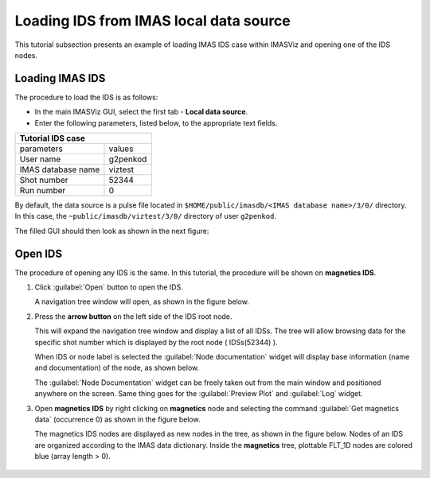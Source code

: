 .. |icon_arrowIDSroot| image:: images/DTV_window_IDS_root_arrow.png
   :scale: 75%

.. _loading_IDS:

Loading IDS from IMAS local data source
=======================================

This tutorial subsection presents an example of loading IMAS IDS case within
IMASViz and opening one of the IDS nodes.

Loading IMAS IDS
----------------

The procedure to load the IDS is as follows:

- In the main IMASViz GUI, select the first tab - **Local data source**.
- Enter the following parameters, listed below, to the appropriate text fields.

+-------------------------+-----+
| **Tutorial IDS case**         |
+--------------------+----------+
| parameters         | values   |
+--------------------+----------+
| User name          | g2penkod |
+--------------------+----------+
| IMAS database name | viztest  |
+--------------------+----------+
| Shot number        | 52344    |
+--------------------+----------+
| Run number         | 0        |
+--------------------+----------+

By default, the data source is a pulse file located in
``$HOME/public/imasdb/<IMAS database name>/3/0/`` directory. In this case, the
``~public/imasdb/viztest/3/0/`` directory of user ``g2penkod``.

The filled GUI should then look as shown in the next figure:

.. image:: images/startup_window_filled.png
   :align: center
   :scale: 80%


Open IDS
--------

The procedure of opening any IDS is the same. In this tutorial,
the procedure will be shown on **magnetics IDS**.


1. Click :guilabel:`Open` button to open the IDS.

   A navigation tree window will open, as shown in the figure below.

   .. image:: images/DTVFrame_window_empty.png
      :align: center

2. Press the **arrow button** |icon_arrowIDSroot|  on the left side of the IDS
   root node.

   This will expand the navigation tree window and display a list of all IDSs.
   The tree will allow browsing data for the specific shot number which is
   displayed by the root node ( IDSs(52344) ).

   .. image:: images/DTV_window_IDS_root_open.png
      :align: center

   When IDS or node label is selected the :guilabel:`Node documentation`
   widget will display base information (name and documentation) of the node,
   as shown below.

   .. image:: images/DTVFrame_window_node_doc.png
      :align: center

   The :guilabel:`Node Documentation` widget can be freely taken out from the
   main window and positioned anywhere on the screen. Same thing goes for the
   :guilabel:`Preview Plot` and :guilabel:`Log` widget.

3. Open **magnetics IDS** by right clicking on **magnetics** node and selecting
   the command :guilabel:`Get magnetics data` (occurrence 0) as shown in the
   figure below.

   .. image:: images/DTV_window_open_magnetics_IDS.png
      :align: center
      :scale: 80%

   The magnetics IDS nodes are displayed as new nodes in the tree, as shown in
   the figure below. Nodes of an IDS are organized according to the IMAS
   data dictionary. Inside the **magnetics** tree, plottable FLT_1D nodes are
   colored blue (array length > 0).

    .. image:: images/DTV_window_magnetics_IDS_contents_FLT_1D.png
      :align: center
      :scale: 80%

